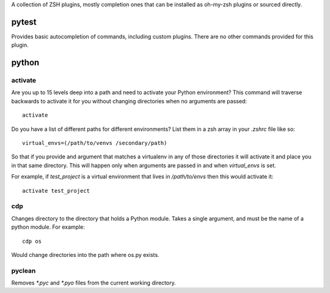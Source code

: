 A collection of ZSH plugins, mostly completion ones that can be
installed as oh-my-zsh plugins or sourced directly.

pytest
======
Provides basic autocompletion of commands, including custom 
plugins. There are no other commands provided for this plugin.

python
======


activate
--------
Are you up to 15 levels deep into a path and need to activate your Python
environment? This command will traverse backwards to activate it for you
without changing directories when no arguments are passed::

    activate

Do you have a list of different paths for different environments? List them
in a zsh array in your `.zshrc` file like so::

    virtual_envs=(/path/to/venvs /secondary/path)

So that if you provide and argument that matches a virtualenv in any of those
directories it will activate it and place you in that same directory. This will
happen only when arguments are passed in and when `virtual_envs` is set.

For example, if `test_project` is a virtual environment that lives in
`/path/to/envs` then this would activate it::

    activate test_project

cdp
---
Changes directory to the directory that holds a Python module.
Takes a single argument, and must be the name of a python module. For example::

    cdp os

Would change directories into the path where os.py exists.

pyclean
-------
Removes `*.pyc` and `*.pyo` files from the current working directory.
